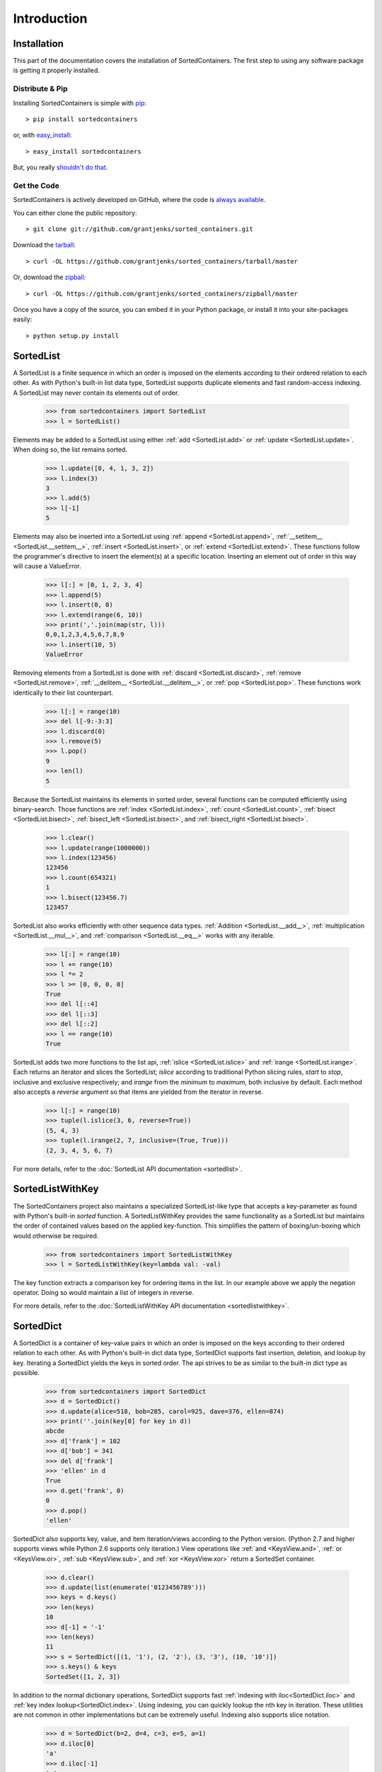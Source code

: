 Introduction
============

Installation
------------

This part of the documentation covers the installation of SortedContainers.
The first step to using any software package is getting it properly installed.

Distribute & Pip
................

Installing SortedContainers is simple with `pip <http://www.pip-installer.org/>`_::

    > pip install sortedcontainers

or, with `easy_install <http://pypi.python.org/pypi/setuptools>`_::

    > easy_install sortedcontainers

But, you really `shouldn't do that <http://www.pip-installer.org/en/latest/other-tools.html#pip-compared-to-easy-install>`_.

Get the Code
............

SortedContainers is actively developed on GitHub, where the code is
`always available <https://github.com/grantjenks/sorted_containers>`_.

You can either clone the public repository::

    > git clone git://github.com/grantjenks/sorted_containers.git

Download the `tarball <https://github.com/grantjenks/sorted_containers/tarball/master>`_::

    > curl -OL https://github.com/grantjenks/sorted_containers/tarball/master

Or, download the `zipball <https://github.com/grantjenks/sorted_containers/zipball/master>`_::

    > curl -OL https://github.com/grantjenks/sorted_containers/zipball/master

Once you have a copy of the source, you can embed it in your Python package,
or install it into your site-packages easily::

    > python setup.py install

SortedList
----------

A SortedList is a finite sequence in which an order is imposed on the elements
according to their ordered relation to each other. As with Python's built-in
list data type, SortedList supports duplicate elements and fast random-access
indexing. A SortedList may never contain its elements out of order.

    >>> from sortedcontainers import SortedList
    >>> l = SortedList()

Elements may be added to a SortedList using either :ref:`add <SortedList.add>`
or :ref:`update <SortedList.update>`. When doing so, the list remains sorted.

    >>> l.update([0, 4, 1, 3, 2])
    >>> l.index(3)
    3
    >>> l.add(5)
    >>> l[-1]
    5

Elements may also be inserted into a SortedList using :ref:`append
<SortedList.append>`, :ref:`__setitem__ <SortedList.__setitem__>`, :ref:`insert
<SortedList.insert>`, or :ref:`extend <SortedList.extend>`. These functions
follow the programmer's directive to insert the element(s) at a specific
location. Inserting an element out of order in this way will cause a ValueError.

    >>> l[:] = [0, 1, 2, 3, 4]
    >>> l.append(5)
    >>> l.insert(0, 0)
    >>> l.extend(range(6, 10))
    >>> print(','.join(map(str, l)))
    0,0,1,2,3,4,5,6,7,8,9
    >>> l.insert(10, 5)
    ValueError

Removing elements from a SortedList is done with :ref:`discard
<SortedList.discard>`, :ref:`remove <SortedList.remove>`, :ref:`__delitem__
<SortedList.__delitem__>`, or :ref:`pop <SortedList.pop>`. These functions work
identically to their list counterpart.

    >>> l[:] = range(10)
    >>> del l[-9:-3:3]
    >>> l.discard(0)
    >>> l.remove(5)
    >>> l.pop()
    9
    >>> len(l)
    5

Because the SortedList maintains its elements in sorted order, several functions
can be computed efficiently using binary-search. Those functions are :ref:`index
<SortedList.index>`, :ref:`count <SortedList.count>`, :ref:`bisect
<SortedList.bisect>`, :ref:`bisect_left <SortedList.bisect>`, and
:ref:`bisect_right <SortedList.bisect>`.

    >>> l.clear()
    >>> l.update(range(1000000))
    >>> l.index(123456)
    123456
    >>> l.count(654321)
    1
    >>> l.bisect(123456.7)
    123457

SortedList also works efficiently with other sequence data types. :ref:`Addition
<SortedList.__add__>`, :ref:`multiplication <SortedList.__mul__>`, and
:ref:`comparison <SortedList.__eq__>` works with any iterable.

    >>> l[:] = range(10)
    >>> l += range(10)
    >>> l *= 2
    >>> l >= [0, 0, 0, 0]
    True
    >>> del l[::4]
    >>> del l[::3]
    >>> del l[::2]
    >>> l == range(10)
    True

SortedList adds two more functions to the list api, :ref:`islice
<SortedList.islice>` and :ref:`irange <SortedList.irange>`. Each returns an
iterator and slices the SortedList; `islice` according to traditional Python
slicing rules, `start` to `stop`, inclusive and exclusive respectively; and
`irange` from the `minimum` to `maximum`, both inclusive by default. Each
method also accepts a `reverse` argument so that items are yielded from the
iterator in reverse.

    >>> l[:] = range(10)
    >>> tuple(l.islice(3, 6, reverse=True))
    (5, 4, 3)
    >>> tuple(l.irange(2, 7, inclusive=(True, True)))
    (2, 3, 4, 5, 6, 7)

For more details, refer to the :doc:`SortedList API documentation <sortedlist>`.

SortedListWithKey
-----------------

The SortedContainers project also maintains a specialized SortedList-like type
that accepts a key-parameter as found with Python's built-in *sorted* function.
A SortedListWithKey provides the same functionality as a SortedList but
maintains the order of contained values based on the applied key-function. This
simplifies the pattern of boxing/un-boxing which would otherwise be required.

    >>> from sortedcontainers import SortedListWithKey
    >>> l = SortedListWithKey(key=lambda val: -val)

The key function extracts a comparison key for ordering items in the list. In
our example above we apply the negation operator. Doing so would maintain a list
of integers in reverse.

For more details, refer to the :doc:`SortedListWithKey API documentation <sortedlistwithkey>`.

SortedDict
----------

A SortedDict is a container of key-value pairs in which an order is imposed on
the keys according to their ordered relation to each other. As with Python's
built-in dict data type, SortedDict supports fast insertion, deletion, and
lookup by key. Iterating a SortedDict yields the keys in sorted order. The api
strives to be as similar to the built-in dict type as possible.

    >>> from sortedcontainers import SortedDict
    >>> d = SortedDict()
    >>> d.update(alice=518, bob=285, carol=925, dave=376, ellen=874)
    >>> print(''.join(key[0] for key in d))
    abcde
    >>> d['frank'] = 102
    >>> d['bob'] = 341
    >>> del d['frank']
    >>> 'ellen' in d
    True
    >>> d.get('frank', 0)
    0
    >>> d.pop()
    'ellen'

SortedDict also supports key, value, and item iteration/views according to the
Python version. (Python 2.7 and higher supports views while Python 2.6 supports
only iteration.) View operations like :ref:`and <KeysView.and>`,
:ref:`or <KeysView.or>`, :ref:`sub <KeysView.sub>`, and
:ref:`xor <KeysView.xor>` return a SortedSet container.

    >>> d.clear()
    >>> d.update(list(enumerate('0123456789')))
    >>> keys = d.keys()
    >>> len(keys)
    10
    >>> d[-1] = '-1'
    >>> len(keys)
    11
    >>> s = SortedDict([(1, '1'), (2, '2'), (3, '3'), (10, '10')])
    >>> s.keys() & keys
    SortedSet([1, 2, 3])

In addition to the normal dictionary operations, SortedDict supports fast
:ref:`indexing with iloc<SortedDict.iloc>` and :ref:`key index
lookup<SortedDict.index>`. Using indexing, you can quickly lookup the nth key in
iteration. These utilities are not common in other implementations but can be
extremely useful. Indexing also supports slice notation.

    >>> d = SortedDict(b=2, d=4, c=3, e=5, a=1)
    >>> d.iloc[0]
    'a'
    >>> d.iloc[-1]
    'e'
    >>> d.iloc[-3:]
    ['c', 'd', 'e']
    >>> d.index('c')
    2

For more details, refer to the :doc:`SortedDict API documentation <sorteddict>`.

SortedSet
---------

A :doc:`SortedSet<sortedset>` is a collection of distinct objects in which an
order is imposed on the members according to their ordered relation to each
other. The API is similar to the :doc:`SortedList<sortedlist>` and built-in set
containers. Iterating a SortedSet yields the items in sorted order.

    >>> from sortedcontainers import SortedSet
    >>> s = SortedSet([3, 1, 0, 2])
    >>> list(s)
    [0, 1, 2, 3]

Like the built-in set container type, SortedSet supports
:ref:`difference<SortedSet.difference>`,
:ref:`intersection<SortedSet.intersection>`,
:ref:`symmetric_difference<SortedSet.symmetric_difference>`, and
:ref:`union<SortedSet.union>` operations along with their _update counterparts.

    >>> s.clear()
    >>> s.add(-1)
    >>> s.update(xrange(10))
    >>> 5 in s
    True
    >>> s - [1, 2, 3]
    SortedSet([-1, 0, 4, 5, 6, 7, 8, 9])
    >>> s & [-3, -2, -1, 0]
    SortedSet([-1, 0])
    >>> s > [1, 2, 3]
    True

Adding and removing elements works the same as with the SortedList container
although position-specifying updates are not permitted.Unlike the built-in set
type, SortedSet has full indexing support for
:ref:`set[index]<SortedSet.__getitem__>` and :ref:`del
set[index]<SortedSet.__delitem__>` operations.

    >>> s.clear()
    >>> s.update(xrange(100))
    >>> s[5]
    5
    >>> s[2:10:2]
    SortedSet([2, 4, 6, 8])
    >>> del s[3:15:3]
    >>> len(s)
    96

For more details, refer to the :doc:`SortedSet API documentation<sortedset>`.
